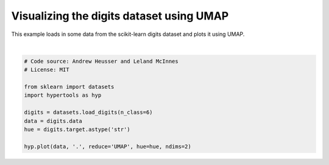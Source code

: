 
.. DO NOT EDIT.
.. THIS FILE WAS AUTOMATICALLY GENERATED BY SPHINX-GALLERY.
.. TO MAKE CHANGES, EDIT THE SOURCE PYTHON FILE:
.. "auto_examples/plot_UMAP.py"
.. LINE NUMBERS ARE GIVEN BELOW.

.. only:: html

    .. note::
        :class: sphx-glr-download-link-note

        :ref:`Go to the end <sphx_glr_download_auto_examples_plot_UMAP.py>`
        to download the full example code.

.. rst-class:: sphx-glr-example-title

.. _sphx_glr_auto_examples_plot_UMAP.py:


=============================
Visualizing the digits dataset using UMAP
=============================

This example loads in some data from the scikit-learn digits dataset and plots
it using UMAP.

.. GENERATED FROM PYTHON SOURCE LINES 10-22



.. image-sg:: /auto_examples/images/sphx_glr_plot_UMAP_001.png
   :alt: plot UMAP
   :srcset: /auto_examples/images/sphx_glr_plot_UMAP_001.png
   :class: sphx-glr-single-img


.. rst-class:: sphx-glr-script-out

 .. code-block:: none

    /Users/jmanning/hypertools/hypertools/plot/plot.py:577: UserWarning: Could not convert all list arguments to numpy arrays.  If list is longer than 256 items, it will automatically be pickled, which could cause Python 2/3 compatibility issues for the DataGeometry object.
      warnings.warn(

    <hypertools.datageometry.DataGeometry object at 0x133370170>





|

.. code-block:: Python


    # Code source: Andrew Heusser and Leland McInnes
    # License: MIT

    from sklearn import datasets
    import hypertools as hyp

    digits = datasets.load_digits(n_class=6)
    data = digits.data
    hue = digits.target.astype('str')

    hyp.plot(data, '.', reduce='UMAP', hue=hue, ndims=2)


.. rst-class:: sphx-glr-timing

   **Total running time of the script:** (0 minutes 3.472 seconds)


.. _sphx_glr_download_auto_examples_plot_UMAP.py:

.. only:: html

  .. container:: sphx-glr-footer sphx-glr-footer-example

    .. container:: sphx-glr-download sphx-glr-download-jupyter

      :download:`Download Jupyter notebook: plot_UMAP.ipynb <plot_UMAP.ipynb>`

    .. container:: sphx-glr-download sphx-glr-download-python

      :download:`Download Python source code: plot_UMAP.py <plot_UMAP.py>`

    .. container:: sphx-glr-download sphx-glr-download-zip

      :download:`Download zipped: plot_UMAP.zip <plot_UMAP.zip>`


.. only:: html

 .. rst-class:: sphx-glr-signature

    `Gallery generated by Sphinx-Gallery <https://sphinx-gallery.github.io>`_

